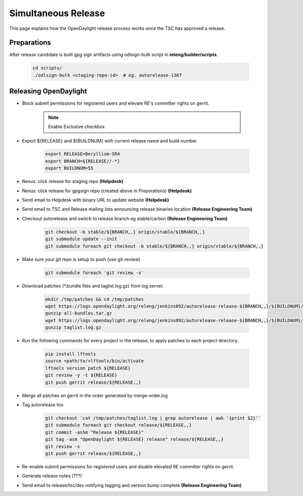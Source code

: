********************
Simultaneous Release
********************

This page explains how the OpenDaylight release process works once the TSC has
approved a release.

Preparations
============

After release candidate is built gpg sign artifacts using odlsign-bulk script in
**releng/builder/scripts**.

    .. code-block:: bash

        cd scripts/
        ./odlsign-bulk <staging-repo-id>  # eg. autorelease-1367

Releasing OpenDaylight
======================

- Block submit permissions for registered users and elevate RE's committer rights on gerrit.

    .. figure:: images/gerrit-update-committer-rights.png

    .. note::

       Enable Exclusive checkbox

- Export ${RELEASE} and ${BUILDNUM} with current release name and build number.

       .. code-block:: bash

           export RELEASE=Beryllium-SR4
           export BRANCH=${RELEASE//-*}
           export BUILDNUM=55

- Nexus: click release for staging repo **(Helpdesk)**
- Nexus: click release for gpgsign repo (created above in Preparations) **(Helpdesk)**
- Send email to Helpdesk with binary URL to update website **(Helpdesk)**
- Send email to TSC and Release mailing lists announcing release binaries location **(Release Engineering Team)**
- Checkout autorelease and switch to release branch eg stable/carbon **(Release Engineering Team)**

    .. code-block:: bash

        git checkout -b stable/${BRANCH,,} origin/stable/${BRANCH,,}
        git submodule update --init
        git submodule foreach git checkout -b stable/${BRANCH,,} origin/stable/${BRANCH,,}

- Make sure your git repo is setup to push (use git-review)

    .. code-block:: bash

        git submodule foreach 'git review -s'

- Download patches (*.bundle files and taglist.log.gz) from log server.

    .. code-block:: bash

        mkdir /tmp/patches && cd /tmp/patches
        wget https://logs.opendaylight.org/releng/jenkins092/autorelease-release-${BRANCH,,}/${BUILDNUM}/archives/all-bundles.tar.gz
        gunzip all-bundles.tar.gz
        wget https://logs.opendaylight.org/releng/jenkins092/autorelease-release-${BRANCH,,}/${BUILDNUM}/archives/patches/taglist.log.gz
        gunzip taglist.log.gz

- Run the following commands for every project in the release, to apply patches to each project directory.

    .. code-block:: bash

        pip install lftools
        source <path/to/>lftools/bin/activate
        lftools version patch ${RELEASE}
        git review -y -t ${RELEASE}
        git push gerrit release/${RELEASE,,}

- Merge all patches on gerrit in the order generated by merge-order.log

- Tag autorelease too

    .. code-block:: bash

        git checkout `cat /tmp/patches/taglist.log | grep autorelease | awk '{print $2}'`
        git submodule foreach git checkout release/${RELEASE,,}
        git commit -asSm "Release ${RELEASE}"
        git tag -asm "OpenDaylight ${RELEASE} release" release/${RELEASE,,}
        git review -s
        git push gerrit release/${RELEASE,,}

- Re-enable submit permissions for registered users and disable elevated RE committer rights on gerrit.

- Generate release notes (???)

- Send email to release/tsc/dev notifying tagging and version bump complete **(Release Engineering Team)**
